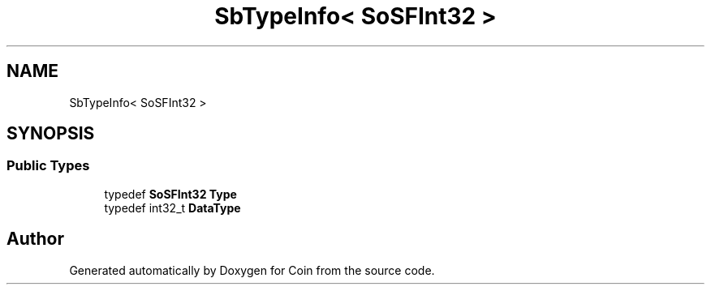 .TH "SbTypeInfo< SoSFInt32 >" 3 "Sun May 28 2017" "Version 4.0.0a" "Coin" \" -*- nroff -*-
.ad l
.nh
.SH NAME
SbTypeInfo< SoSFInt32 >
.SH SYNOPSIS
.br
.PP
.SS "Public Types"

.in +1c
.ti -1c
.RI "typedef \fBSoSFInt32\fP \fBType\fP"
.br
.ti -1c
.RI "typedef int32_t \fBDataType\fP"
.br
.in -1c

.SH "Author"
.PP 
Generated automatically by Doxygen for Coin from the source code\&.
